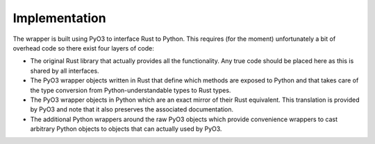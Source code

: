 Implementation
==============

The wrapper is built using PyO3 to interface Rust to Python. This requires (for the moment) unfortunately a bit of overhead code so there exist four layers of code:

- The original Rust library that actually provides all the functionality. Any true code should be placed here as this is shared by all interfaces.
- The PyO3 wrapper objects written in Rust that define which methods are exposed to Python and that takes care of the type conversion from Python-understandable types to Rust types.
- The PyO3 wrapper objects in Python which are an exact mirror of their Rust equivalent. This translation is provided by PyO3 and note that it also preserves the associated documentation.
- The additional Python wrappers around the raw PyO3 objects which provide convenience wrappers to cast arbitrary Python objects to objects that can actually used by PyO3.
